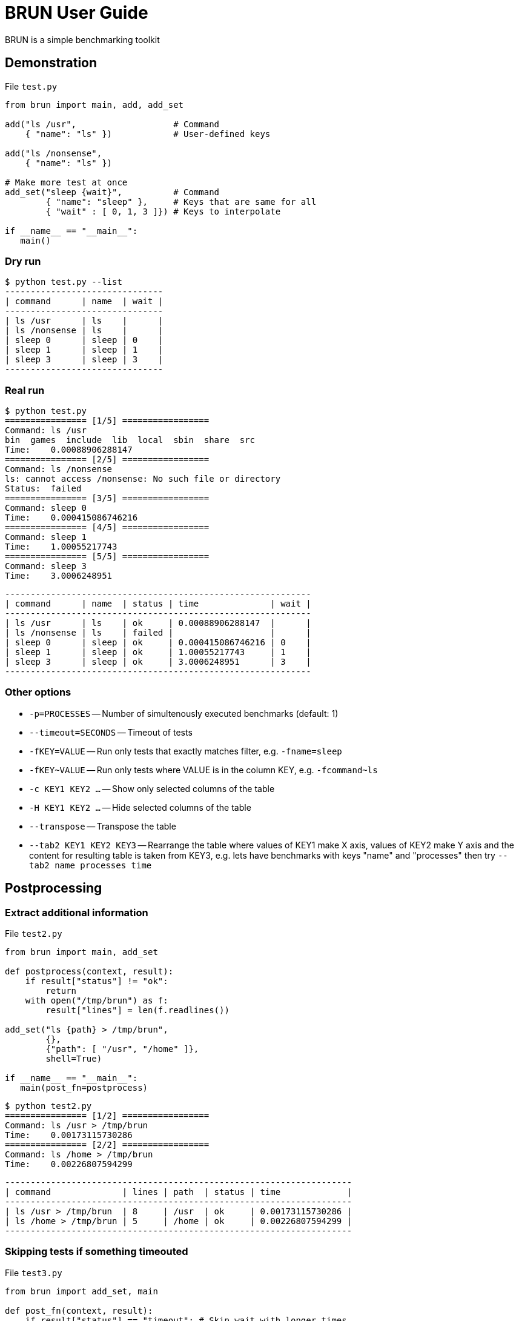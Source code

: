 
= BRUN User Guide
:source-highlighter: coderay

BRUN is a simple benchmarking toolkit

== Demonstration 

.File `test.py`
[source,python]
----
from brun import main, add, add_set

add("ls /usr",                   # Command
    { "name": "ls" })            # User-defined keys

add("ls /nonsense", 
    { "name": "ls" })

# Make more test at once
add_set("sleep {wait}",          # Command
        { "name": "sleep" },     # Keys that are same for all
        { "wait" : [ 0, 1, 3 ]}) # Keys to interpolate

if __name__ == "__main__":
   main()
----

=== Dry run

	$ python test.py --list
	-------------------------------
	| command      | name  | wait |
	-------------------------------
	| ls /usr      | ls    |      |
	| ls /nonsense | ls    |      |
	| sleep 0      | sleep | 0    |
	| sleep 1      | sleep | 1    |
	| sleep 3      | sleep | 3    |
	-------------------------------

=== Real run

	$ python test.py
	================ [1/5] =================
	Command: ls /usr
	bin  games  include  lib  local  sbin  share  src
	Time:    0.00088906288147
	================ [2/5] =================
	Command: ls /nonsense
	ls: cannot access /nonsense: No such file or directory
	Status:  failed
	================ [3/5] =================
	Command: sleep 0
	Time:    0.000415086746216
	================ [4/5] =================
	Command: sleep 1
	Time:    1.00055217743
	================ [5/5] =================
	Command: sleep 3
	Time:    3.0006248951

	------------------------------------------------------------
	| command      | name  | status | time              | wait |
	------------------------------------------------------------
	| ls /usr      | ls    | ok     | 0.00088906288147  |      |
	| ls /nonsense | ls    | failed |                   |      |
	| sleep 0      | sleep | ok     | 0.000415086746216 | 0    |
	| sleep 1      | sleep | ok     | 1.00055217743     | 1    |
	| sleep 3      | sleep | ok     | 3.0006248951      | 3    |
	------------------------------------------------------------


=== Other options

* `-p=PROCESSES` -- Number of simultenously executed benchmarks (default: 1)
* `--timeout=SECONDS` -- Timeout of tests
* `-fKEY=VALUE` -- Run only tests that exactly matches filter, e.g. `-fname=sleep`
* `-fKEY~VALUE` -- Run only tests where VALUE is in the column KEY, e.g. `-fcommand~ls`
* `-c KEY1 KEY2 ...` -- Show only selected columns of the table
* `-H KEY1 KEY2 ...` -- Hide selected columns of the table
* `--transpose` -- Transpose the table
* `--tab2 KEY1 KEY2 KEY3` -- Rearrange the table where values of KEY1 make X axis, values of KEY2 make Y axis and the content for resulting table is taken from KEY3, e.g. lets have benchmarks with keys "name" and "processes" then try `--tab2 name processes time`

== Postprocessing

=== Extract additional information

.File `test2.py`
[source,python]
----
from brun import main, add_set

def postprocess(context, result):
    if result["status"] != "ok":
        return
    with open("/tmp/brun") as f:
        result["lines"] = len(f.readlines())

add_set("ls {path} > /tmp/brun",
        {},
        {"path": [ "/usr", "/home" ]},
        shell=True)

if __name__ == "__main__":
   main(post_fn=postprocess)
----

	$ python test2.py
	================ [1/2] =================
	Command: ls /usr > /tmp/brun
	Time:    0.00173115730286
	================ [2/2] =================
	Command: ls /home > /tmp/brun
	Time:    0.00226807594299

	--------------------------------------------------------------------
	| command              | lines | path  | status | time             |
	--------------------------------------------------------------------
	| ls /usr > /tmp/brun  | 8     | /usr  | ok     | 0.00173115730286 |
	| ls /home > /tmp/brun | 5     | /home | ok     | 0.00226807594299 |
	--------------------------------------------------------------------

=== Skipping tests if something timeouted

.File `test3.py`
[source,python]
----
from brun import add_set, main

def post_fn(context, result):
    if result["status"] == "timeout": # Skip wait with longer times
        context.skip(lambda benchmark: benchmark.get("wait") > result["wait"])

add_set("sleep {wait}", {}, { "wait" : [1,2,3] })

main(post_fn=post_fn)
----

    python test3.py  --timeout=1.5
    ================ [1/3] =================
    Command: sleep 1
    Time:    1.01673698425
    ================ [2/3] =================
    Command: sleep 2
    Status:  timeout
    ================ [3/3] =================
    Command: sleep 3
    Status:  skipped

    --------------------------------------------
    | command | status  | time          | wait |
    --------------------------------------------
    | sleep 1 | ok      | 1.01673698425 | 1    |
    | sleep 2 | timeout |               | 2    |
    | sleep 3 | skipped |               | 3    |
    --------------------------------------------

=== Order of columns

By default, columns are ordered alphabetically. You can change it by command line argument `-c`
or by argument of `main`.

[source,python]
----
main(columns=["time", "name", "mycolumn"])
----
